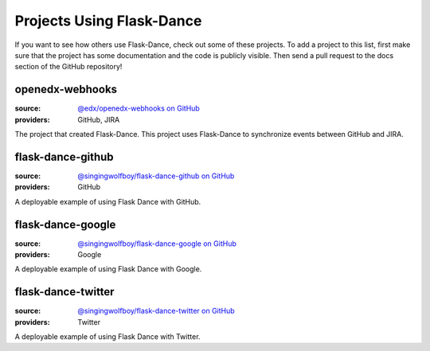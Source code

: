 Projects Using Flask-Dance
==========================

If you want to see how others use Flask-Dance, check out some of these
projects. To add a project to this list, first make sure that the project has
some documentation and the code is publicly visible. Then send a pull request
to the docs section of the GitHub repository!

openedx-webhooks
----------------
:source: `@edx/openedx-webhooks on GitHub <https://github.com/edx/openedx-webhooks>`_
:providers: GitHub, JIRA

The project that created Flask-Dance. This project uses Flask-Dance
to synchronize events between GitHub and JIRA.

flask-dance-github
------------------
:source: `@singingwolfboy/flask-dance-github on GitHub <https://github.com/singingwolfboy/flask-dance-github>`_
:providers: GitHub

A deployable example of using Flask Dance with GitHub.

flask-dance-google
------------------
:source: `@singingwolfboy/flask-dance-google on GitHub <https://github.com/singingwolfboy/flask-dance-google>`_
:providers: Google

A deployable example of using Flask Dance with Google.

flask-dance-twitter
-------------------
:source: `@singingwolfboy/flask-dance-twitter on GitHub <https://github.com/singingwolfboy/flask-dance-twitter>`_
:providers: Twitter

A deployable example of using Flask Dance with Twitter.
